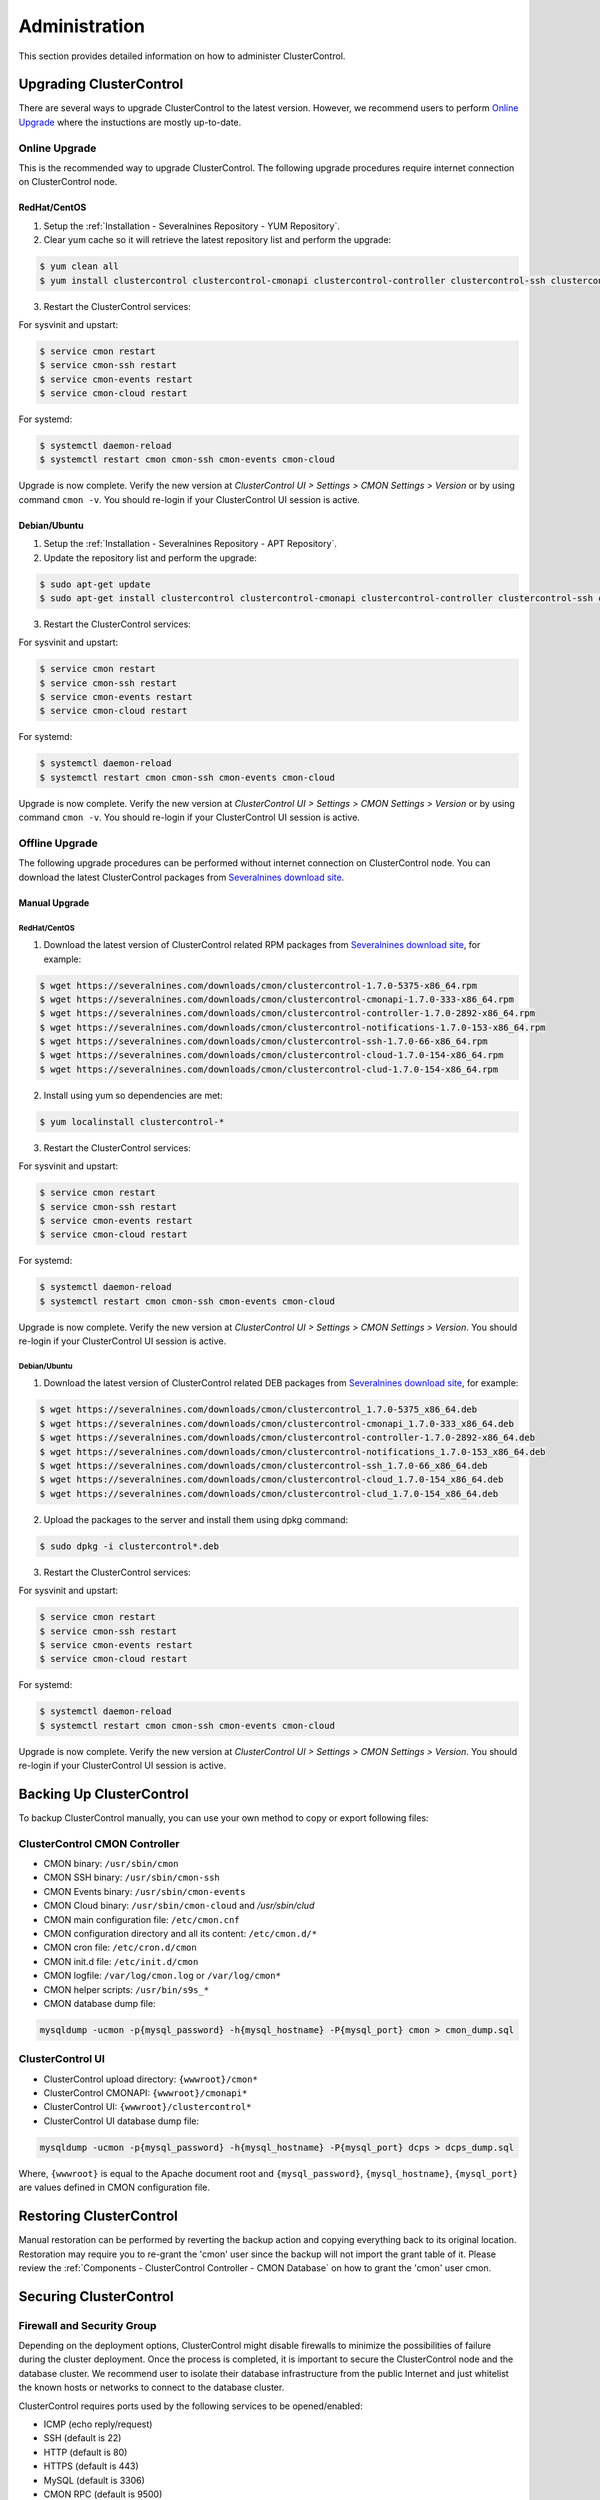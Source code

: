 .. _Administration:

Administration
===============

This section provides detailed information on how to administer ClusterControl.

.. _Administration - Upgrading ClusterControl:

Upgrading ClusterControl
------------------------

There are several ways to upgrade ClusterControl to the latest version. However, we recommend users to perform `Online Upgrade`_ where the instuctions are mostly up-to-date.

Online Upgrade
+++++++++++++++

This is the recommended way to upgrade ClusterControl. The following upgrade procedures require internet connection on ClusterControl node.

RedHat/CentOS
``````````````

1) Setup the :ref:`Installation - Severalnines Repository - YUM Repository`.

2) Clear yum cache so it will retrieve the latest repository list and perform the upgrade:

.. code-block:: bash

	$ yum clean all
	$ yum install clustercontrol clustercontrol-cmonapi clustercontrol-controller clustercontrol-ssh clustercontrol-notifications clustercontrol-cloud clustercontrol-clud s9s-tools

3) Restart the ClusterControl services:

For sysvinit and upstart:

.. code-block:: bash

	$ service cmon restart
	$ service cmon-ssh restart
	$ service cmon-events restart
	$ service cmon-cloud restart

For systemd:

.. code-block:: bash

	$ systemctl daemon-reload
	$ systemctl restart cmon cmon-ssh cmon-events cmon-cloud

Upgrade is now complete. Verify the new version at *ClusterControl UI > Settings > CMON Settings > Version* or by using command ``cmon -v``. You should re-login if your ClusterControl UI session is active.

Debian/Ubuntu
``````````````

1) Setup the :ref:`Installation - Severalnines Repository - APT Repository`.

2) Update the repository list and perform the upgrade:

.. code-block:: bash

	$ sudo apt-get update
	$ sudo apt-get install clustercontrol clustercontrol-cmonapi clustercontrol-controller clustercontrol-ssh clustercontrol-notifications clustercontrol-cloud clustercontrol-clud s9s-tools

3) Restart the ClusterControl services:

For sysvinit and upstart:

.. code-block:: bash

	$ service cmon restart
	$ service cmon-ssh restart
	$ service cmon-events restart
	$ service cmon-cloud restart

For systemd:

.. code-block:: bash

	$ systemctl daemon-reload
	$ systemctl restart cmon cmon-ssh cmon-events cmon-cloud

Upgrade is now complete. Verify the new version at *ClusterControl UI > Settings > CMON Settings > Version* or by using command ``cmon -v``. You should re-login if your ClusterControl UI session is active.

Offline Upgrade
++++++++++++++++

The following upgrade procedures can be performed without internet connection on ClusterControl node. You can download the latest ClusterControl packages from `Severalnines download site <http://www.severalnines.com/downloads/cmon/>`_.

Manual Upgrade
``````````````

RedHat/CentOS
''''''''''''''

1) Download the latest version of ClusterControl related RPM packages from `Severalnines download site <http://www.severalnines.com/downloads/cmon/>`_, for example:

.. code-block:: bash

	$ wget https://severalnines.com/downloads/cmon/clustercontrol-1.7.0-5375-x86_64.rpm
	$ wget https://severalnines.com/downloads/cmon/clustercontrol-cmonapi-1.7.0-333-x86_64.rpm
	$ wget https://severalnines.com/downloads/cmon/clustercontrol-controller-1.7.0-2892-x86_64.rpm
	$ wget https://severalnines.com/downloads/cmon/clustercontrol-notifications-1.7.0-153-x86_64.rpm
	$ wget https://severalnines.com/downloads/cmon/clustercontrol-ssh-1.7.0-66-x86_64.rpm
	$ wget https://severalnines.com/downloads/cmon/clustercontrol-cloud-1.7.0-154-x86_64.rpm
	$ wget https://severalnines.com/downloads/cmon/clustercontrol-clud-1.7.0-154-x86_64.rpm

2) Install using yum so dependencies are met:

.. code-block:: bash

	$ yum localinstall clustercontrol-*


3) Restart the ClusterControl services:

For sysvinit and upstart:

.. code-block:: bash

	$ service cmon restart
	$ service cmon-ssh restart
	$ service cmon-events restart
	$ service cmon-cloud restart

For systemd:

.. code-block:: bash

	$ systemctl daemon-reload
	$ systemctl restart cmon cmon-ssh cmon-events cmon-cloud

Upgrade is now complete. Verify the new version at *ClusterControl UI > Settings > CMON Settings > Version*. You should re-login if your ClusterControl UI session is active.

Debian/Ubuntu
'''''''''''''

1) Download the latest version of ClusterControl related DEB packages from `Severalnines download site <http://www.severalnines.com/downloads/cmon/>`_, for example:

.. code-block:: bash

	$ wget https://severalnines.com/downloads/cmon/clustercontrol_1.7.0-5375_x86_64.deb
	$ wget https://severalnines.com/downloads/cmon/clustercontrol-cmonapi_1.7.0-333_x86_64.deb
	$ wget https://severalnines.com/downloads/cmon/clustercontrol-controller-1.7.0-2892-x86_64.deb
	$ wget https://severalnines.com/downloads/cmon/clustercontrol-notifications_1.7.0-153_x86_64.deb
	$ wget https://severalnines.com/downloads/cmon/clustercontrol-ssh_1.7.0-66_x86_64.deb
	$ wget https://severalnines.com/downloads/cmon/clustercontrol-cloud_1.7.0-154_x86_64.deb
	$ wget https://severalnines.com/downloads/cmon/clustercontrol-clud_1.7.0-154_x86_64.deb

2) Upload the packages to the server and install them using dpkg command:

.. code-block:: bash

	$ sudo dpkg -i clustercontrol*.deb

3) Restart the ClusterControl services:

For sysvinit and upstart:

.. code-block:: bash

	$ service cmon restart
	$ service cmon-ssh restart
	$ service cmon-events restart
	$ service cmon-cloud restart

For systemd:

.. code-block:: bash

	$ systemctl daemon-reload
	$ systemctl restart cmon cmon-ssh cmon-events cmon-cloud

Upgrade is now complete. Verify the new version at *ClusterControl UI > Settings > CMON Settings > Version*. You should re-login if your ClusterControl UI session is active.

Backing Up ClusterControl
-------------------------

To backup ClusterControl manually, you can use your own method to copy or export following files:

ClusterControl CMON Controller
++++++++++++++++++++++++++++++

* CMON binary: ``/usr/sbin/cmon``
* CMON SSH binary: ``/usr/sbin/cmon-ssh``
* CMON Events binary: ``/usr/sbin/cmon-events``
* CMON Cloud binary: ``/usr/sbin/cmon-cloud`` and `/usr/sbin/clud`
* CMON main configuration file: ``/etc/cmon.cnf``
* CMON configuration directory and all its content: ``/etc/cmon.d/*``
* CMON cron file: ``/etc/cron.d/cmon``
* CMON init.d file: ``/etc/init.d/cmon``
* CMON logfile: ``/var/log/cmon.log`` or ``/var/log/cmon*``
* CMON helper scripts: ``/usr/bin/s9s_*``
* CMON database dump file:

.. code-block:: bash

	mysqldump -ucmon -p{mysql_password} -h{mysql_hostname} -P{mysql_port} cmon > cmon_dump.sql

ClusterControl UI
+++++++++++++++++

* ClusterControl upload directory: ``{wwwroot}/cmon*``
* ClusterControl CMONAPI: ``{wwwroot}/cmonapi*``
* ClusterControl UI: ``{wwwroot}/clustercontrol*``
* ClusterControl UI database dump file:

.. code-block:: bash

	mysqldump -ucmon -p{mysql_password} -h{mysql_hostname} -P{mysql_port} dcps > dcps_dump.sql

Where, ``{wwwroot}`` is equal to the Apache document root and ``{mysql_password}``, ``{mysql_hostname}``, ``{mysql_port}`` are values defined in CMON configuration file.


Restoring ClusterControl
------------------------

Manual restoration can be performed by reverting the backup action and copying everything back to its original location. Restoration may require you to re-grant the 'cmon' user since the backup will not import the grant table of it. Please review the :ref:`Components - ClusterControl Controller - CMON Database` on how to grant the 'cmon' user cmon.

Securing ClusterControl
-----------------------

Firewall and Security Group
++++++++++++++++++++++++++++

Depending on the deployment options, ClusterControl might disable firewalls to minimize the possibilities of failure during the cluster deployment. Once the process is completed, it is important to secure the ClusterControl node and the database cluster. We recommend user to isolate their database infrastructure from the public Internet and just whitelist the known hosts or networks to connect to the database cluster.

ClusterControl requires ports used by the following services to be opened/enabled:

* ICMP (echo reply/request)
* SSH (default is 22)
* HTTP (default is 80)
* HTTPS (default is 443)
* MySQL (default is 3306)
* CMON RPC (default is 9500)
* CMON RPC-TLS (default is 9501)
* CMON Events (default is 9510)
* CMON SSH (default is 9511)
* Streaming port for database backup through netcat (default is 9999)

SSH
+++

SSH is very critical for ClusterControl. It must be possible to SSH from the ClusterControl server to the other nodes in the cluster without password, thus the database nodes must accept the SSH port configured in CMON configuration file. Following best practices are recommended:

* Permit a very few people in the organization to access to the servers. The fewer the better.
* Lock down SSH access so it is not possible to SSH into the nodes from any other server than the ClusterControl server.
* Lock down the ClusterControl server so that it is not possible to SSH into it directly from the outside world.

File Permission
+++++++++++++++

CMON configuration and log files contain sensitive information e.g ``mysql_password`` or ``sudo`` where it stores user’s password. Ensure CMON configuration file, e.g ``/etc/cmon.cnf`` and ``/etc/cmon.d/cmon_[clusterid].cnf`` (if exists) have permission 700 while CMON log files, e.g ``/var/log/cmon.log`` and ``/var/log/cmon_[clusterid].log`` has 740 and both are owned by root.

HTTPS
++++++

By default, the installation script installs and configures a self-signed certificate for ClusterControl UI. You can access it by pointing your browser to :samp:`https://{ClusterControl_host}/clustercontrol`. If you would like to use your own SSL certificate (e.g :samp:`https://secure.domain.com/clustercontrol`), just replace the key and certificate path inside Apache’s SSL configuration file and restart Apache daemon. Make sure the server's hostname matches with the SSL domain name that you would like to use.

Running on Custom Port
----------------------

ClusterControl is configurable to support non-default port for selected services:

SSH
++++

ClusterControl requires same custom SSH port across all nodes in the cluster. Make sure the custom port number is defined correctly in ``ssh_port`` option at CMON configuration file, for example:

.. code-block:: bash

	ssh_port=55055

HTTP or HTTPS
+++++++++++++

Running HTTP or HTTPS on custom port will change the ClusterControl UI and the CMONAPI URL e.g :samp:`http://{ClusterControl_host}:8080/clustercontrol` and :samp:`https://{ClusterControl_host}:4433/cmonapi`. Thus, you may need to re-register the new CMONAPI URL for managed cluster at ClusterControl UI :ref:`Cluster Registration` page.

MySQL
++++++

If you are running MySQL for CMON database on different ports, several areas need to be updated:

+-----------------------------------------+--------------------------------------------------+-----------------------------------------+
| Area                                    | File                                             | Example                                 |
+=========================================+==================================================+=========================================+
| CMON configuration files                | ``/etc/cmon.cnf`` and ``/etc/cmon.d/cmon_N.cnf`` | ``mysql_port={custom_port}``            |
+-----------------------------------------+--------------------------------------------------+-----------------------------------------+
| ClusterControl CMONAPI database setting | ``{wwwroot}/cmonapi/config/database.php``        | ``define('DB_PORT', '{custom_port}');`` |
+-----------------------------------------+--------------------------------------------------+-----------------------------------------+
| ClusterControl UI database setting      | ``{wwwroot}/clustercontrol/bootstrap.php``       | ``define('DB_PORT', '{custom_port}');`` |
+-----------------------------------------+--------------------------------------------------+-----------------------------------------+

.. Note:: Where ``{wwwroot}`` is the Apache document root and ``{custom_port}`` is the MySQL custom port.

Housekeeping
------------

ClusterControl monitoring data will be purged based on the value set at *ClusterControl > Settings > General Settings > History* (default is 7 days). Some users might find this value to be too low for auditing purposes. You can increase the value accordingly however, the longer collected data exist in CMON database, the bigger space it needs. It is recommended to lower the disk space threshold under *ClusterControl > Settings > Thresholds > Disk Space Utilization* so you will get early warning in case CMON database grows significantly.

If you intend to manually purge the monitoring data, you can truncate following tables (recommended to truncate based on the following order):

.. code-block:: mysql

	mysql> TRUNCATE TABLE mysql_advisor_history;
	mysql> TRUNCATE TABLE mysql_statistics_tm;
	mysql> TRUNCATE TABLE ram_stats_history;
	mysql> TRUNCATE TABLE cpu_stats_history;
	mysql> TRUNCATE TABLE disk_stats_history;
	mysql> TRUNCATE TABLE net_stats_history;
	mysql> TRUNCATE TABLE mysql_global_statistics_history;
	mysql> TRUNCATE TABLE mysql_statistics_history;
	mysql> TRUNCATE TABLE cmon_log_entries;
	mysql> TRUNCATE TABLE collected_logs;

The CMON process has internal log rotation scheduling where it will log up to 5 MB in size before archiving ``/var/log/cmon.log`` and ``/var/log/cmon_{cluster id}.log``. The archived log will be named as ``cmon.log.1`` (or ``cmon_{cluster id}.log.1``) sequentially, with up to 9 archived log files (total of 10 log files rotation).

Health Checks
-------------

There are several ways to perform health checks against ClusterControl to ensure it runs correctly. Since ClusterControl consists of several components, every component may have different ways to probe its liveliness.

The following table shows examples on how to perform health checks based on ClusterControl components:

============================== =================
Components                     Health Checks
============================== =================
CMON (controller)              ``systemctl status cmon`` or ``service cmon status``
ClusterControl UI              ``curl -sSf http://localhost/clustercontrol/ > /dev/null``
ClusterControl CMONAPI         ``curl -sSf http://localhost/cmonapi/ > /dev/null``
ClusterControl Web-SSH         ``systemctl status cmon-ssh`` or ``service cmon-ssh status``
ClusterControl Cloud           ``systemctl status cmon-cloud`` or ``service cmon-cloud status``
ClusterControl Notifications   ``systemctl status cmon-events`` or ``service cmon-events status``
============================== =================

In shell scripting, expect the above commands to return a good response like exit code 0 to indicate a running process. You could also use other means by checking the process list, connecting to the respective service ports or inspecting the log files.

.. Note:: By default, a failed cmon will be restarted by a cron script automatically. This is installed by default, and gets enabled whenever user starts the service.

Migrating IP Address or Hostname
--------------------------------

ClusterControl relies on proper IP address or hostname configuration. To migrate to a new set of IP address or hostname, please update the old IP address/hostname occurrences in the following files:

* CMON configuration file: ``/etc/cmon.cnf`` and ``/etc/cmon.d/cmon_N.cnf`` (``hostname`` and ``mysql_hostname`` values)
* ClusterControl CMONAPI configuration file: ``{wwwroot}/cmonapi/config/bootstrap.php``
* HAProxy configuration file (if installed): ``/etc/haproxy/haproxy.cfg``

.. Note:: This section does not cover IP address migration of your database nodes. The easiest solution would be to remove the database cluster from ClusterControl UI using *Delete Cluster* and import it again by using *Import Existing Server/Cluster* in the deployment dialog.

Next, revoke 'cmon' user privileges for old hosts on ClusterControl node and all managed database nodes:

.. code-block:: mysql

	mysql> REVOKE ALL PRIVILEGES, GRANT OPTION FROM 'cmon'@'{old ClusterControl IP address or hostname}';

Then, grant cmon user with new IP address or hostname on ClusterControl node and all managed database nodes:

.. code-block:: mysql

	mysql> GRANT ALL PRIVILEGES ON *.* TO 'cmon'@'{new ClusterControl IP address or hostname}' IDENTIFIED BY '{mysql password}' WITH GRANT OPTION;
	mysql> FLUSH PRIVILEGES;

Or, instead of revoke and re-grant, you can just simply update the MySQL user table:

.. code-block:: mysql

	mysql> UPDATE mysql.user SET host='{new IP address}' WHERE host='{old IP address}';
	mysql> FLUSH PRIVILEGES;

Restart CMON service to apply the changes:

.. code-block:: bash

	$ service cmon restart

Examine the output of the CMON log file to verify the IP migration status. The CMON Controller should report errors and shut down if it could not connect to the specified database hosts or the CMON database. Once the CMON Controller is started, you can remove the old IP addresses or hostnames from the managed host list at *ClusterControl > Manage > Hosts*.

Standby ClusterControl Server for High Availability
---------------------------------------------------

It is possible to have several ClusterControl servers to monitor a single cluster. This is useful if you have a multi-datacenter cluster and you may need to have ClusterControl on the remote site to monitor and manage the alive nodes if connection between them goes down. However, ClusterControl servers must be configured to be working in active-passive mode to avoid race conditions when digesting queries and recovering failed node or cluster.

In active mode, the ClusterControl node act as a primary controller, where it performs automatic recovery and parsing MySQL slow log query for query  monitoring. If The secondary ClusterControl node however must have the following things configured:

* Cluster/Node auto recovery must be turned off.
* Query sampling must be disabled (only if PERFORMANCE_SCHEMA is disabled on the database nodes).

Installing Standby Server
++++++++++++++++++++++++++

Steps described in this section must be performed on the secondary ClusterControl server.

1) Install ClusterControl as explained in the :ref:`Getting Started` page.

2) Add the same cluster via *ClusterControl > Import*. Ensure you choose "Enable Node AutoRecovery: No" and "Enable Cluster AutoRecovery: No" in the dialog box. Click "Add Cluster" to start the import job.

3) Once the cluster is imported, disable query sampling by going to *ClusterControl > Settings > Query Monitoring > Sampling Time = -1*.

Nothing should be performed on the primary side. The primary ClusterControl server shall perform automatic recovery in case of node or cluster failure.

Failover Method
++++++++++++++++

If you want to make the standby server runs in the active mode, just do as follow (assume the primary ClusterControl is unreachable at the moment):

* Cluster/Node auto recovery must be turned on. Click on both red power icons in the summary bar until they appear in green color.
* Enable query sampling. Go to *ClusterControl > Settings > Query Monitor* and change "Sampling Time" to other than "-1".

That's it. At this point, the standby server has taken over the primary role.

.. Attention:: Do not let two or more ClusterControl instances perform automatic recovery to the same cluster at one time. 

Changing 'cmon' or 'root' Password
----------------------------------

For MySQL-based clusters, ClusterControl requires two database users, 'cmon' and 'root' with full privileges and grant option. Most of the time, ClusterControl will use 'cmon' user for monitoring, management and maintenance operations. However, there are some operations which only 'root' user is capable of performing like granting 'cmon' user for the first time after restoration and scaling up a new database nodes. 

In ClusterControl context, both 'cmon' and 'root' users are immutable. The password is defined under ``mysql_password`` variable for 'cmon', while for the MySQL root password should be defined under ``monitored_mysql_root_password`` variable. The variable ``mysql_password`` exists in every cluster's CMON configuration file, located under ``/etc/cmon.d`` directory. Thus, if you have 5 clusters managed by this ClusterControl instance, you need to update the ``mysql_password`` variable for 6 times (1 inside ``/etc/cmon.cnf`` + 5 inside ``/etc/cmon.d/cmon_*.cnf``), as shown in `Changing cmon Password`_.

Changing cmon Password
++++++++++++++++++++++

.. Note:: Before changing the 'cmon' database user password, you must know the MySQL root password for the ClusterControl node and all of the database nodes.

The steps are:

1) Stop ClusterControl Controller (CMON) service:

.. code-block:: bash

	$ systemctl stop cmon # systemd
	$ service cmon stop # sysvinit

2) Update the 'cmon' user password on ClusterControl node. Retrieve the userhost information for 'cmon' beforehand:

.. code-block:: mysql

  mysql> SELECT user,host FROM mysql.user WHERE user = 'cmon';
	+------+------------+
	| user | host       |
	+------+------------+
	| cmon | 10.0.0.156 |
	| cmon | 127.0.0.1  |
	| cmon | localhost  |
	+------+------------+

Then update the 'cmon' password for every host accordingly:

.. code-block:: mysql

	mysql> SET PASSWORD for 'cmon'@'10.0.0.156' = PASSWORD('&5?2+SW9bGq');
	mysql> SET PASSWORD for 'cmon'@'127.0.0.1' = PASSWORD('&5?2+SW9bGq');
	mysql> SET PASSWORD for 'cmon'@'localhost' = PASSWORD('&5?2+SW9bGq');

3) Update the 'cmon' user password on all monitored MySQL nodes. Retrieve the userhost information for 'cmon' beforehand:

.. code-block:: mysql

	mysql> SELECT user,host FROM mysql.user WHERE user = 'cmon';
	+------+------------+
	| user | host       |
	+------+------------+
	| cmon | 10.0.0.156 |
	| cmon | cc.local   |
	+------+------------+

When updating the password, run the following statements on the correct node depending on the cluster type:

* On one of the MySQL node for Galera Cluster.
* On the master server for MySQL Replication.
* On the primary node for MySQL Group Replication.
* On all MySQL API nodes for MySQL Cluster (NDB).

.. code-block:: mysql

	mysql> SET PASSWORD for 'cmon'@'10.0.0.156' = PASSWORD('&5?2+SW9bGq');
	mysql> SET PASSWORD for 'cmon'@'cc.local' = PASSWORD('&5?2+SW9bGq');


4) Edit the value of ``mysql_password`` variables inside all ClusterControl related files:

* CMON main configuration file: ``/etc/cmon.cnf`` under ``mysql_password`` variable.
* Cluster configuration file: ``/etc/cmon.d/cmon_*.cnf`` under ``mysql_password`` variable.
* ClusterControl UI configuration file: ``/var/www/html/clustercontrol/bootstrap.php`` under ``DB_PASS`` constant.
* ClusterControl CMONAPI configuration file: ``/var/www/html/cmonapi/config/database.php`` under ``DB_PASS`` constant.

The following output show the post-edited value when filtering out the password variables:

.. code-block:: mysql

	$ cat /etc/cmon.cnf | grep ^mysql_password
	mysql_password='&5?2+SW9bGq'
	$ cat /etc/cmon.d/cmon_1.cnf | grep ^mysql_password # Galera Cluster
	mysql_password='&5?2+SW9bGq'
	$ cat /etc/cmon.d/cmon_2.cnf | grep ^mysql_password # MySQL Replication
	mysql_password='&5?2+SW9bGq'
	$ cat /var/www/html/clustercontrol/bootstrap.php | grep DB_PASS
	define('DB_PASS', '&5?2+SW9bGq');
	$ cat /var/www/html/cmonapi/config/database.php | grep DB_PASS
	define('DB_PASS', '&5?2+SW9bGq');

.. Note:: If you don't like repetition, you can use Linux replace tool like ``sed`` to do the job in one shot.

5) Start ClusterControl Controller (CMON) service:

.. code-block:: bash

	$ systemctl start cmon # systemd
	$ service cmon start # sysvinit

Verify if CMON starts correctly by looking at the ``/var/log/cmon.log`` or ``/var/log/cmon_*.log``.

Changing MySQL Root Password of your Database Server/Cluster
+++++++++++++++++++++++++++++++++++++++++++++++++++++++++++++

ClusterControl requires a working MySQL root password for management, restoration and granting purposes. It is not necessary for MySQL root user to be granted with remote access because all operations involving this user will be executed via SSH locally. Use ``monitored_mysql_root_password`` value to set the correct password in the CMON configuration file for the respective cluster.

The basic steps involve changing the MySQL root password, update ``monitored_mysql_root_password`` variable in the respective CMON configuration file and restart the ClusterControl (CMON) service. For example, supposed we are having 3 MySQL-based clusters managed by a single ClusterControl server (10.0.0.156) and we would like to update the MySQL root password on all clusters, with the following cluster ID and configuration file:

========================= == ==================
Cluster                   ID Configuration File
========================= == ==================
MariaDB Galera Cluster    1  /etc/cmon.d/cmon_1.cnf
MySQL Replication         2  /etc/cmon.d/cmon_2.cnf
MySQL Cluster (NDB)       3  /etc/cmon.d/cmon_3.cnf
========================= == ==================

1) Update the MySQL root user password on all monitored MySQL nodes. Retrieve the userhost information for root beforehand:

.. code-block:: mysql

	mysql> SELECT user,host FROM mysql.user WHERE user = 'root';
	+------+------------+
	| user | host       |
	+------+------------+
	| root | localhost  |
	| root | ::1        |
	| root | 127.0.0.1  |
	+------+------------+


When updating the password, run the following statements on the correct node depending on the cluster type:

* On one of the MySQL node for Galera Cluster.
* On the master server for MySQL Replication.
* On the primary node for MySQL Group Replication.
* On all MySQL API nodes for MySQL Cluster (NDB).

.. code-block:: mysql

	mysql> SET PASSWORD for 'root'@'localhost' = PASSWORD('&5?2+SW9bGq');
	mysql> SET PASSWORD for 'root'@'::1' = PASSWORD('&5?2+SW9bGq');
	mysql> SET PASSWORD for 'root'@'127.0.0.1' = PASSWORD('&5?2+SW9bGq');

2) Edit the value of ``monitored_mysql_root_password`` variable inside the respective CMON configuration for that particular cluster ID. For example, if we changed the root password for cluster ID 2, we would need to update the value inside ``/etc/cmon.d/cmon_2.cnf`` accordingly. The following output show the post-edited value when filtering out the password variables for all clusters (assuming we have changed the MySQL root password on all clusters to '&5?2+SW9bGq'):

.. code-block:: mysql

	$ cat /etc/cmon.d/cmon_1.cnf | grep ^monitored_mysql_root_password
	monitored_mysql_root_password='&5?2+SW9bGq'
	$ cat /etc/cmon.d/cmon_2.cnf | grep ^monitored_mysql_root_password
	monitored_mysql_root_password='&5?2+SW9bGq'
	$ cat /etc/cmon.d/cmon_3.cnf | grep ^monitored_mysql_root_password
	monitored_mysql_root_password='&5?2+SW9bGq'

3) Restart ClusterControl Controller (CMON) service to load the changes:

.. code-block:: bash

	$ systemctl restart cmon # systemd
	$ service cmon restart # sysvinit


Graceful Shutdown
-----------------

In testing environment, you might need to perform a shutdown on ClusterControl and monitored database hosts in a graceful way. Depending on the clustering technology, the order of startup and shutting down is vital to keep the whole cluster in sync and ensure smooth start up operation in the future.

It's recommended to let the ClusterControl node to be the last one to shutdown, since it needs to oversee the state of the monitored hosts and saves it into CMON database. When starting up the database cluster at the later stage, ClusterControl will perform a proper start-up procedure based on the last known state of the monitored hosts.

ClusterControl needs to know whether the database cluster that you are shutting down was shutdown outside of ClusterControl domain. Therefore, the proper steps to shutdown the database hosts are:

MySQL Replication
+++++++++++++++++

Shutting down:

1. Shutdown the application manually. This usually outside of ClusterControl domain.
2. Shutdown the Keepalived (if exists) by doing system shut down or through ClusterControl UI.
3. Shutdown the load balancer service (if exists) by doing system shut down or through ClusterControl UI.
4. Shutdown the slaves by using *ClusterControl > Nodes > pick the server > Shutdown Node > Execute*.
5. Shutdown the master by using *ClusterControl > Nodes > pick the server > Shutdown Node > Execute*.
6. Shutdown ClusterControl host by doing system shut down.

Starting up:

1. Start ClusterControl host. Ensure you are able to connect to the UI and see the last state of the database cluster.
2. Start the master. If auto recover is turned on, this master will be started automatically.
3. Once the master is started, start the remaining slaves. 
4. Start the load balancer service (if exists).
5. Start the virtual IP service (if exists).
6. Start the application manually. This usually outside of ClusterControl domain.

MySQL Galera
+++++++++++++++++

Shutting down:

1. Shutdown the application manually. This usually outside of ClusterControl domain.
2. Shutdown the Keepalived (if exists) by doing system shut down or through ClusterControl UI.
3. Shutdown the load balancer service (if exists) by doing system shut down or through ClusterControl UI.
4. Shutdown the database cluster by using *ClusterControl > Cluster Actions > Stop Cluster > Proceed*.
5. Shutdown ClusterControl host by doing system shut down.

Starting up:

1. Start ClusterControl host. Ensure you are able to connect to the UI and see the last state of the database cluster.
2. If auto recovery is turned on, the cluster will be started automatically. Otherwise, go to *ClusterControl > Cluster Actions > Bootstrap Cluster > Proceed*
3. If auto recovery is turned on, load balancer and virtual IP service will be started automatically. Otherwise, start the load balancer service and virtual IP service accordingly.
4. Start the application manually. This usually outside of ClusterControl domain.

MySQL Cluster (NDB)
+++++++++++++++++++++

Shutting down:

1. Shutdown the application manually. This usually outside of ClusterControl domain.
2. Shutdown the Keepalived (if exists) by doing system shut down or through ClusterControl UI.
3. Shutdown the load balancer service (if exists) by doing system shut down or through ClusterControl UI.
4. Shutdown the MySQL API servers by using *ClusterControl > Nodes > pick the server > Shutdown Node > Execute*.
5. Shutdown the Data (NDB) servers by using *ClusterControl > Nodes > pick the server > Shutdown Node > Execute*.
6. Shutdown the MySQL Cluster management servers by using *ClusterControl > Nodes > pick the server > Shutdown Node > Execute*.
7. Shutdown ClusterControl host by doing system shut down.

Starting up:

1. Start ClusterControl host. Ensure you are able to connect to the UI and see the last state of the database cluster.
2. If auto recover is turned on, the cluster will be started automatically. Otherwise, start the nodes in this order - MySQL management, MySQL data, MySQL API.
3. Start the load balancer service (if exists).
4. Start the virtual IP service (if exists).
5. Start the application manually. This usually outside of ClusterControl domain.

MongoDB ReplicaSet
+++++++++++++++++++

Shutting down:

1. Shutdown the application manually. This usually outside of ClusterControl domain.
2. Shutdown the secondaries by using *ClusterControl > Nodes > pick the server > Shutdown Node > Execute*.
3. Shutdown the primary by using *ClusterControl > Nodes > pick the server > Shutdown Node > Execute*.
4. Shutdown ClusterControl host by doing system shut down.

Starting up:

1. Start ClusterControl host. Ensure you are able to connect to the UI and see the last state of the database cluster.
2. Start the primary. If auto recover is turned on, this primary will be started automatically.
3. Once the primary is started, start the remaining secondaries. 
4. Start the application manually. This usually outside of ClusterControl domain.

PostgreSQL Replication
++++++++++++++++++++++++

1. Shutdown the application manually. This usually outside of ClusterControl domain.
2. Shutdown the slaves by using *ClusterControl > Nodes > pick the server > Shutdown Node > Execute*.
3. Shutdown the master by using *ClusterControl > Nodes > pick the server > Shutdown Node > Execute*.
4. Shutdown ClusterControl host by doing system shut down.

Starting up:

1. Start ClusterControl host. Ensure you are able to connect to the UI and see the last state of the database cluster.
2. Start the master. If auto recover is turned on, this master will be started automatically.
3. Once the master is started, start the remaining slaves. 
4. Start the application manually. This usually outside of ClusterControl domain.

.. Note:: If the database server was being shutdown gracefully outside of ClusterControl knowledge (through command line init script, systemd or ``kill -15``), ClusterControl would still attempt to recover the database node if *Node AutoRecovery* is turned on. Unless, the node is marked as 'Under Maintenance'.

Uninstall
---------

If ClusterControl is installed on a dedicated host (i.e., not co-located with your application), uninstalling ClusterControl is pretty straightforward. It is enough to bring down the ClusterControl node and revoke the cmon user privileges from the managed database nodes:

.. code-block:: mysql

	mysql> DELETE FROM mysql.user WHERE user = 'cmon';
	mysql> FLUSH PRIVILEGES;

Before removing the package, stop all cmon related services:

On systemd:

.. code-block:: bash

	$ systemctl stop cmon cmon-ssh cmon-events cmon-cloud

On SysVinit:

.. code-block:: bash

	$ service cmon stop
	$ service cmon-ssh stop
	$ service cmon-events stop
	$ service cmon-cloud stop

If ClusterControl is installed through Severalnines repository, use following command to uninstall via respective package manager:

On CentOS/RHEL:

.. code-block:: bash

	$ yum remove -y clustercontrol*
	
On Debian/Ubuntu:

.. code-block:: bash

	$ sudo apt-get remove -y clustercontrol*

Else, to uninstall ClusterControl Controller manually so you can re-use the host for other purpose, kill the CMON process and remove all ClusterControl related files and databases:

.. code-block:: bash

	$ killall -9 cmon
	$ rm -rf /usr/sbin/cmon*
	$ rm -rf /usr/bin/cmon*
	$ rm -rf /usr/bin/s9s_*
	$ rm -rf /usr/share/cmon*
	$ rm -rf /etc/init.d/cmon
	$ rm -rf /etc/cron.d/cmon
	$ rm -rf /var/log/cmon*
	$ rm -rf /var/lib/cmon*
	$ rm -rf /etc/cmon*
	$ rm -rf {wwwroot}/cmon*
	$ rm -rf {wwwroot}/clustercontrol*
	$ rm -rf {wwwroot}/cc-*

.. Note:: Replace ``{wwwroot}`` with value defined in CMON configuration file.

For CMON and ClusterControl UI databases and privileges:

.. code-block:: mysql

	mysql> DROP SCHEMA cmon;
	mysql> DROP SCHEMA dcps;
	mysql> DELETE FROM mysql.user WHERE user = 'cmon';
	mysql> FLUSH PRIVILEGES;

